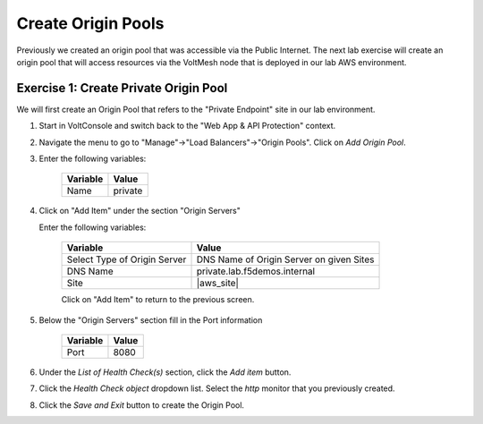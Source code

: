 Create Origin Pools
====================

Previously we created an origin pool that was accessible via the Public Internet.
The next lab exercise will create an origin pool that will access resources via
the VoltMesh node that is deployed in our lab AWS environment.

Exercise 1: Create Private Origin Pool
~~~~~~~~~~~~~~~~~~~~~~~~~~~~~~~~~~~~~~
We will first create an Origin Pool that refers to the "Private Endpoint" site in our lab environment.

#. Start in VoltConsole and switch back to the "Web App & API Protection" context.

#. Navigate the menu to go to "Manage"->"Load Balancers"->"Origin Pools". Click on *Add Origin Pool*.

#. Enter the following variables:

    ================================= =====
    Variable                          Value
    ================================= =====
    Name                              private
    ================================= =====

#. Click on "Add Item" under the section "Origin Servers"

   Enter the following variables: 

    ================================= =====
    Variable                          Value
    ================================= =====
    Select Type of Origin Server      DNS Name of Origin Server on given Sites
    DNS Name                          private.lab.f5demos.internal
    Site                              |aws_site|
    ================================= =====
    
    |op-pool-basic|

    Click on "Add Item" to return to the previous screen.

#. Below the "Origin Servers" section fill in the Port information

    ================================= =====
    Variable                          Value
    ================================= =====
    Port                              8080
    ================================= =====


#. Under the *List of Health Check(s)* section, click the *Add item* button.

#. Click the *Health Check object* dropdown list. Select the *http* monitor that you previously created.

#. Click the *Save and Exit* button to create the Origin Pool.

.. |app-context| image:: ../_static/app-context.png
.. |op-pool-basic| image:: ../_static/op-pool-basic-private.png